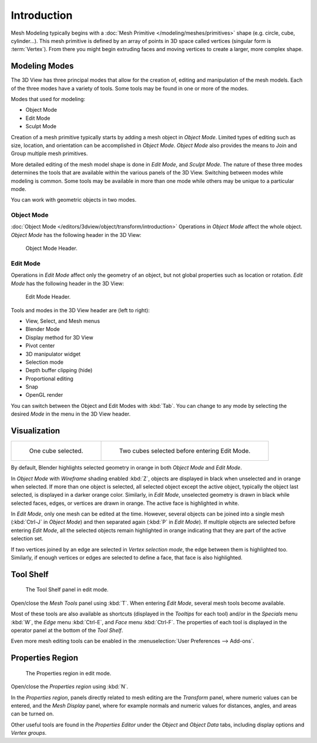 ..    TODO/Review:

************
Introduction
************

Mesh Modeling typically begins with a
:doc:`Mesh Primitive </modeling/meshes/primitives>` shape (e.g. circle, cube, cylinder...).
This mesh primitive is defined by an array of points in 3D space called vertices (singular form is :term:`Vertex`).
From there you might begin extruding faces and moving vertices to create a larger, more complex shape.


Modeling Modes
==============

The 3D View has three principal modes that allow for the creation of,
editing and manipulation of the mesh models.
Each of the three modes have a variety of tools. Some tools may be found in one or more of the modes.

Modes that used for modeling:

- Object Mode
- Edit Mode
- Sculpt Mode

Creation of a mesh primitive typically starts by adding a mesh object in *Object Mode*.
Limited types of editing such as size, location, and orientation can be accomplished in *Object Mode*.
*Object Mode* also provides the means to Join and Group multiple mesh primitives.

More detailed editing of the mesh model shape is done in *Edit Mode*, and *Sculpt Mode*.
The nature of these three modes determines the tools that are available
within the various panels of the 3D View. Switching between modes while modeling is common.
Some tools may be available in more than one mode while others may be unique to a particular mode.

You can work with geometric objects in two modes.


Object Mode
-----------

:doc:`Object Mode </editors/3dview/object/transform/introduction>`
Operations in *Object Mode* affect the whole object.
*Object Mode* has the following header in the 3D View:

.. figure:: /images/modeling_meshes_introduction_3d-view-header-object-mode.png

   Object Mode Header.


Edit Mode
---------

Operations in *Edit Mode* affect only the geometry of an object,
but not global properties such as location or rotation.
*Edit Mode* has the following header in the 3D View:

.. figure:: /images/modeling_meshes_introduction_3d-view-header-edit-mode.png

   Edit Mode Header.


Tools and modes in the 3D View header are (left to right):

- View, Select, and Mesh menus
- Blender Mode
- Display method for 3D View
- Pivot center
- 3D manipulator widget
- Selection mode
- Depth buffer clipping (hide)
- Proportional editing
- Snap
- OpenGL render

You can switch between the Object and Edit Modes with :kbd:`Tab`.
You can change to any mode by selecting the desired *Mode* in the menu in the 3D View header.


Visualization
=============

.. list-table::

   * - .. figure:: /images/editmode-cubeselect-1.png
          :width: 315px

          One cube selected.

     - .. figure:: /images/editmode-cubeselect-2.png
          :width: 315px

          Two cubes selected before entering Edit Mode.


By default, Blender highlights selected geometry in orange in both *Object Mode* and *Edit Mode*.

In *Object Mode* with *Wireframe* shading enabled :kbd:`Z`,
objects are displayed in black when unselected and in orange when selected.
If more than one object is selected, all selected object except the active object,
typically the object last selected, is displayed in a darker orange color. Similarly,
in *Edit Mode*, unselected geometry is drawn in black while selected faces, edges,
or vertices are drawn in orange. The active face is highlighted in white.

In *Edit Mode*, only one mesh can be edited at the time. However, several objects can be joined into a single mesh
(:kbd:`Ctrl-J` in *Object Mode*) and then separated again (:kbd:`P` in *Edit Mode*).
If multiple objects are selected before entering *Edit Mode*,
all the selected objects remain highlighted in orange indicating that they are part of the active selection set.

If two vertices joined by an edge are selected in *Vertex selection mode*,
the edge between them is highlighted too. Similarly,
if enough vertices or edges are selected to define a face, that face is also highlighted.


Tool Shelf
==========

.. figure:: /images/modeling_meshes_introduction_tool-shelf-region.png

   The Tool Shelf panel in edit mode.


Open/close the *Mesh Tools* panel using :kbd:`T`.
When entering *Edit Mode*, several mesh tools become available.

Most of these tools are also available as shortcuts
(displayed in the *Tooltips* for each tool) and/or in the *Specials* menu
:kbd:`W`, the *Edge* menu :kbd:`Ctrl-E`, and *Face* menu :kbd:`Ctrl-F`.
The properties of each tool is displayed in the operator panel at the bottom of the *Tool Shelf*.

Even more mesh editing tools can be enabled in the :menuselection:`User Preferences --> Add-ons`.


Properties Region
=================

.. figure:: /images/modeling_meshes_introduction_properties-region.png

   The Properties region in edit mode.


Open/close the *Properties region* using :kbd:`N`.

In the *Properties region*,
panels directly related to mesh editing are the *Transform* panel,
where numeric values can be entered, and the *Mesh Display* panel,
where for example normals and numeric values for distances, angles,
and areas can be turned on.

Other useful tools are found in the *Properties Editor* under the
*Object* and *Object Data* tabs,
including display options and *Vertex groups*.
